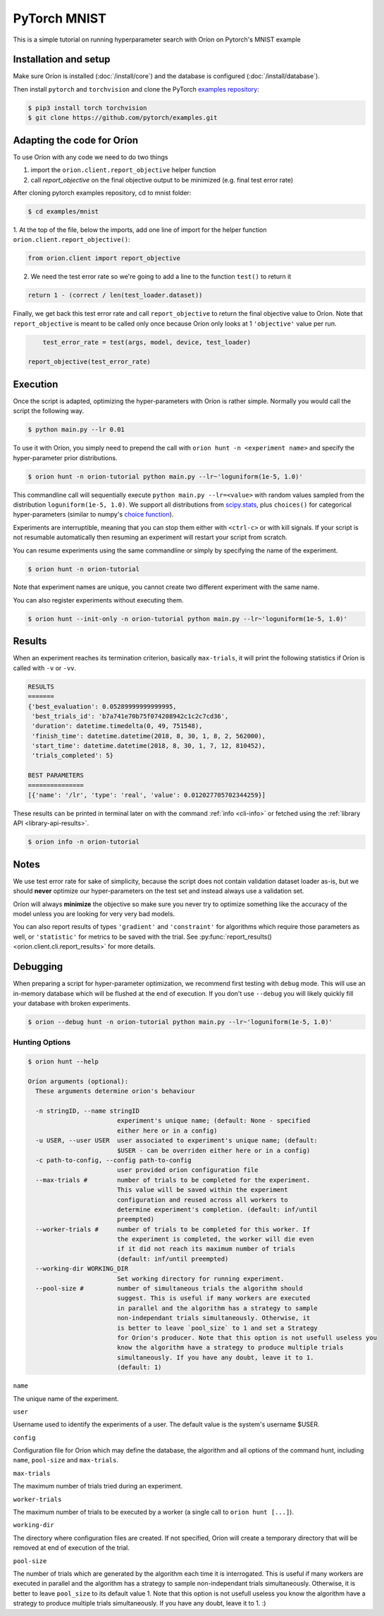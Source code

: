 *************
PyTorch MNIST
*************

This is a simple tutorial on running hyperparameter search with Oríon on Pytorch's MNIST example

Installation and setup
======================

Make sure Oríon is installed (:doc:`/install/core`) and the database is configured
(:doc:`/install/database`).

Then install ``pytorch`` and ``torchvision`` and clone the
PyTorch `examples repository`_:

.. code-block:: bash

    $ pip3 install torch torchvision
    $ git clone https://github.com/pytorch/examples.git


.. _examples repository: https://github.com/pytorch/examples


Adapting the code for Oríon
===========================

To use Oríon with any code we need to do two things

1. import the ``orion.client.report_objective`` helper function
2. call `report_objective` on the final objective output to be minimized
   (e.g. final test error rate)

After cloning pytorch examples repository, cd to mnist folder:

.. code-block:: bash

    $ cd examples/mnist

1. At the top of the file, below the imports, add one line of import for the helper function
``orion.client.report_objective()``:

.. code-block:: python

    from orion.client import report_objective

2. We need the test error rate so we're going to add a line to the function ``test()`` to return it

.. code-block:: python

    return 1 - (correct / len(test_loader.dataset))

Finally, we get back this test error rate and call ``report_objective`` to
return the final objective value to Oríon. Note that ``report_objective`` is meant to
be called only once because Oríon only looks at 1 ``'objective'`` value per run.

.. code-block:: python

        test_error_rate = test(args, model, device, test_loader)

    report_objective(test_error_rate)


Execution
=========

Once the script is adapted, optimizing the hyper-parameters with Oríon is
rather simple. Normally you would call the script the following way.

.. code-block:: bash

    $ python main.py --lr 0.01

To use it with Oríon, you simply need to prepend the call with
``orion hunt -n <experiment name>`` and specify the hyper-parameter prior
distributions.

.. code-block:: bash

    $ orion hunt -n orion-tutorial python main.py --lr~'loguniform(1e-5, 1.0)'

This commandline call will sequentially execute ``python main.py --lr=<value>`` with random
values sampled from the distribution ``loguniform(1e-5, 1.0)``. We support all
distributions from scipy.stats_, plus ``choices()`` for categorical
hyper-parameters (similar to numpy's `choice function`_).

.. _scipy.stats: https://docs.scipy.org/doc/scipy/reference/stats.html
.. _`choice function`: https://docs.scipy.org/doc/numpy/reference/generated/numpy.random.choice.html

Experiments are interruptible, meaning that you can stop them either with
``<ctrl-c>`` or with kill signals. If your script is not resumable automatically then resuming an
experiment will restart your script from scratch.

You can resume experiments using the same commandline or simply by specifying
the name of the experiment.

.. code-block:: bash

    $ orion hunt -n orion-tutorial

Note that experiment names are unique, you cannot create two different
experiment with the same name.

You can also register experiments without executing them.

.. code-block:: bash

    $ orion hunt --init-only -n orion-tutorial python main.py --lr~'loguniform(1e-5, 1.0)'


Results
=======

When an experiment reaches its termination criterion, basically ``max-trials``, it will print the
following statistics if Oríon is called with ``-v`` or ``-vv``.

.. code-block:: bash

    RESULTS
    =======
    {'best_evaluation': 0.05289999999999995,
     'best_trials_id': 'b7a741e70b75f074208942c1c2c7cd36',
     'duration': datetime.timedelta(0, 49, 751548),
     'finish_time': datetime.datetime(2018, 8, 30, 1, 8, 2, 562000),
     'start_time': datetime.datetime(2018, 8, 30, 1, 7, 12, 810452),
     'trials_completed': 5}

    BEST PARAMETERS
    ===============
    [{'name': '/lr', 'type': 'real', 'value': 0.012027705702344259}]

These results can be printed in terminal later on with the command :ref:`info <cli-info>` or
fetched using the :ref:`library API <library-api-results>`.

.. code-block:: bash

    $ orion info -n orion-tutorial

Notes
=====
We use test error rate for sake of simplicity, because the
script does not contain validation dataset loader as-is, but we should
**never** optimize our hyper-parameters on the test set and instead always use a
validation set.

Oríon will always **minimize** the objective so make sure you never try to
optimize something like the accuracy of the model unless you are looking for very very bad models.

You can also report results of types ``'gradient'`` and ``'constraint'`` for
algorithms which require those parameters as well, or ``'statistic'`` for metrics
to be saved with the trial. See
:py:func:`report_results() <orion.client.cli.report_results>`
for more details.


Debugging
=========

When preparing a script for hyper-parameter optimization, we recommend first testing with ``debug``
mode. This will use an in-memory database which will be flushed at the end of execution. If you
don't use ``--debug`` you will likely quickly fill your database with broken experiments.

.. code-block:: bash

    $ orion --debug hunt -n orion-tutorial python main.py --lr~'loguniform(1e-5, 1.0)'

Hunting Options
---------------

.. code-block:: console

    $ orion hunt --help

    Oríon arguments (optional):
      These arguments determine orion's behaviour

      -n stringID, --name stringID
                            experiment's unique name; (default: None - specified
                            either here or in a config)
      -u USER, --user USER  user associated to experiment's unique name; (default:
                            $USER - can be overriden either here or in a config)
      -c path-to-config, --config path-to-config
                            user provided orion configuration file
      --max-trials #        number of trials to be completed for the experiment.
                            This value will be saved within the experiment
                            configuration and reused across all workers to
                            determine experiment's completion. (default: inf/until
                            preempted)
      --worker-trials #     number of trials to be completed for this worker. If
                            the experiment is completed, the worker will die even
                            if it did not reach its maximum number of trials
                            (default: inf/until preempted)
      --working-dir WORKING_DIR
                            Set working directory for running experiment.
      --pool-size #         number of simultaneous trials the algorithm should
                            suggest. This is useful if many workers are executed
                            in parallel and the algorithm has a strategy to sample
                            non-independant trials simultaneously. Otherwise, it
                            is better to leave `pool_size` to 1 and set a Strategy
                            for Oríon's producer. Note that this option is not usefull useless you
                            know the algorithm have a strategy to produce multiple trials
                            simultaneously. If you have any doubt, leave it to 1.
                            (default: 1)

``name``

The unique name of the experiment.

``user``

Username used to identify the experiments of a user. The default value is the system's username
$USER.

``config``

Configuration file for Oríon which may define the database, the algorithm and all options of the
command hunt, including ``name``, ``pool-size`` and ``max-trials``.

``max-trials``

The maximum number of trials tried during an experiment.

``worker-trials``

The maximum number of trials to be executed by a worker (a single call to ``orion hunt [...]``).

``working-dir``

The directory where configuration files are created. If not specified, Oríon will create a
temporary directory that will be removed at end of execution of the trial.

``pool-size``

The number of trials which are generated by the algorithm each time it is interrogated. This is
useful if many workers are executed in parallel and the algorithm has a strategy to sample
non-independant trials simultaneously. Otherwise, it is better to leave ``pool_size`` to its default
value 1. Note that this option is not usefull useless you know the algorithm have a strategy
to produce multiple trials simultaneously. If you have any doubt, leave it to 1. :)
